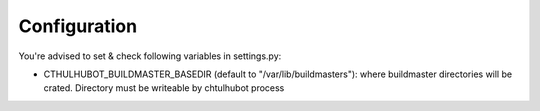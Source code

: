 .. _configuration:

------------------------
Configuration
------------------------

You're advised to set & check following variables in settings.py:

* CTHULHUBOT_BUILDMASTER_BASEDIR (default to "/var/lib/buildmasters"): where buildmaster directories will be crated. Directory must be writeable by chtulhubot process

